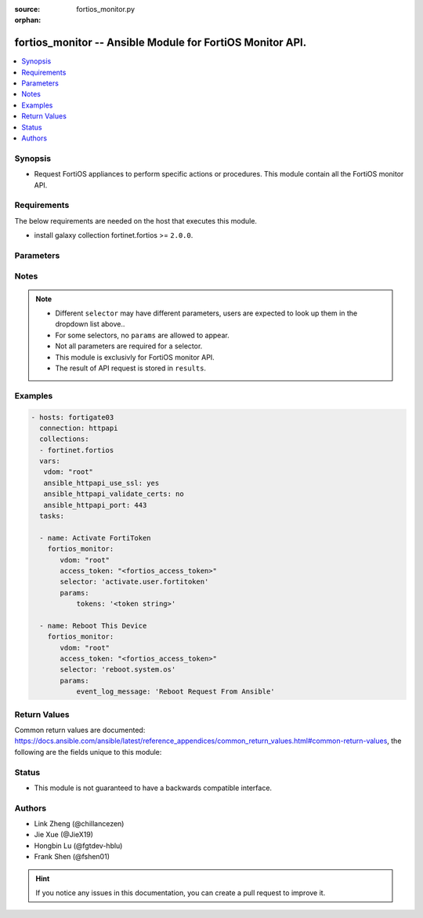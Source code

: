 :source: fortios_monitor.py

:orphan:

.. :

fortios_monitor -- Ansible Module for FortiOS Monitor API.
++++++++++++++++++++++++++++++++++++++++++++++++++++++++++++++++++++++++++++++

.. versionadded:: 2.10

.. contents::
   :local:
   :depth: 1


Synopsis
--------
- Request FortiOS appliances to perform specific actions or procedures. This module contain all the FortiOS monitor API.



Requirements
------------
The below requirements are needed on the host that executes this module.

- install galaxy collection fortinet.fortios >= ``2.0.0``.


Parameters
----------


.. raw:: html

    <ul>
    <li> <span class="li-head">vdom</span> - Virtual domain, among those defined previously. A vdom is a virtual instance of the FortiGate that can be configured and used as a different unit. <span class="li-normal">type: str</span> <span class="li-required">required: False</span> <span class="li-normal">default: root</span></li>
    <li> <span class="li-head">enable_log</span> - Enable/Disable logging for task. <span class="li-normal">type: bool</span> <span class="li-required">required: False</span> <span class="li-normal">default: False</span> </li>
    <li> <span class="li-head">access_token</span> - Token-based authentication. Generated from GUI of Fortigate. <span class="li-normal">type: str</span> <span class="li-required">required: False</span> </li>
    <li><span class="li-head">selector</span> - Action taken in FortiOS appliance. <span class="li-normal">type: str</span> <span class="li-required">choices:</span></li>
        <li style="list-style: none;"><section class="accordion">
        <input type="checkbox" name="collapse" id="handle2">
        <h2 class="handle">
            <label for="handle2"><u>Show full selector list...</u></label>
        </h2>
        <div class="content">
        <ul class="ul-self">
        <li><span class="li-head">activate.user.fortitoken</span> - Activate a set of FortiTokens by serial number. 
        <ul class="ul-self">
                <li><span class="li-required">tokens</span> - List of FortiToken serial numbers to activate. If omitted, all tokens will be used. <span class="li-normal">type: array  required: False </span> </li>
                
            </ul>
        
        </li>
        <li><span class="li-head">add-license.registration.forticare</span> - Add a FortiCare license. 
        <ul class="ul-self">
                <li><span class="li-required">registration_code</span> - FortiCare contract number. <span class="li-normal">type: string  required: True </span> </li>
                
            </ul>
        
        </li>
        <li><span class="li-head">add-license.registration.vdom</span> - Add a VDOM license. 
        <ul class="ul-self">
                <li><span class="li-required">license</span> - VDOM license key. <span class="li-normal">type: string  required: True </span> </li>
                
            </ul>
        
        </li>
        <li><span class="li-head">add.firewall.clearpass-address</span> - Add ClearPass address with SPT (System Posture Token) value. 
        <ul class="ul-self">
                <li><span class="li-required">endpoint_ip</span> - Endpoint IPv4 address. <span class="li-normal">type: array  required: True </span> </li>
                <li><span class="li-required">spt</span> - SPT value [healthy|checkup|transient|quarantine|infected|unknown*]. <span class="li-normal">type: string  required: False </span> </li>
                
            </ul>
        
        </li>
        <li><span class="li-head">add.nsx.service</span> - Add NSX service to connector. 
        <ul class="ul-self">
                <li><span class="li-required">mkey</span> - NSX connector name. <span class="li-normal">type: string  required: True </span> </li>
                
            </ul>
        
        </li>
        <li><span class="li-head">add_users.user.banned</span> - Immediately add one or more users to the banned list. 
        <ul class="ul-self">
                <li><span class="li-required">ip_addresses</span> - List of IP Addresses to ban. IPv4 and IPv6 addresses are allowed. <span class="li-normal">type: array  required: True </span> </li>
                <li><span class="li-required">expiry</span> - Time until expiry in seconds. 0 for indefinite ban. <span class="li-normal">type: int  required: False </span> </li>
                
            </ul>
        
        </li>
        <li><span class="li-head">auth.user.firewall</span> - Trigger authentication for a single firewall user. 
        <ul class="ul-self">
                <li><span class="li-required">username</span> - User name. <span class="li-normal">type: string  required: True </span> </li>
                <li><span class="li-required">ip</span> - User IP address. <span class="li-normal">type: string  required: True </span> </li>
                <li><span class="li-required">ip_version</span> - IP version [ip4|ip6]. <span class="li-normal">type: string  required: False </span> </li>
                <li><span class="li-required">server</span> - Name of an existing LDAP server entry. If supplied, authenticate that user against any matched groups on that LDAP server. <span class="li-normal">type: string  required: False </span> </li>
                
            </ul>
        
        </li>
        <li><span class="li-head">backup-action.system.fortimanager</span> - Import or update from FortiManager objects. 
        <ul class="ul-self">
                <li><span class="li-required">operation</span> - Operation to perform on the given CMDB objects [import|update]. <span class="li-normal">type: string  required: True </span> </li>
                <li><span class="li-required">objects</span> - Array of CMDB tables and mkeys. <span class="li-normal">type: array  required: True </span> </li>
                
            </ul>
        
        </li>
        <li><span class="li-head">block.endpoint-control.registration</span> - Block endpoint by FortiClient UID or MAC. 
        <ul class="ul-self">
                <li><span class="li-required">mac</span> - Single MAC to block. <span class="li-normal">type: string  required: False </span> </li>
                <li><span class="li-required">uid</span> - Single FortiClient UID to block. <span class="li-normal">type: string  required: False </span> </li>
                
            </ul>
        
        </li>
        <li><span class="li-head">cancel.fortiview.session</span> - Cancel a FortiView request session. 
        <ul class="ul-self">
                <li><span class="li-required">device</span> - FortiView request session's device. [disk|faz] <span class="li-normal">type: string  required: False </span> </li>
                <li><span class="li-required">sessionid</span> - Session ID to cancel. <span class="li-normal">type: int  required: False </span> </li>
                <li><span class="li-required">view_level</span> - FortiView View level. <span class="li-normal">type: string  required: False </span> </li>
                <li><span class="li-required">report_by</span> - Report by field. <span class="li-normal">type: string  required: False </span> </li>
                
            </ul>
        
        </li>
        <li><span class="li-head">change-vdom-mode.system.admin</span> - Switch between VDOM modes. 
        <ul class="ul-self">
                <li><span class="li-required">vdom-mode</span> - VDOM mode [no-vdom|split-vdom|multi-vdom] <span class="li-normal">type: string  required: True </span> </li>
                
            </ul>
        
        </li>
        <li><span class="li-head">check.endpoint-control.registration-password</span> - Check if provided registration password is valid for current VDOM. 
        <ul class="ul-self">
                <li><span class="li-required">password</span> - Registration password to test. <span class="li-normal">type: string  required: True </span> </li>
                
            </ul>
        
        </li>
        <li><span class="li-head">clear-counters.firewall.central-snat-map</span> - Reset traffic statistics for one or more firewall central SNAT policy by policy ID. 
        <ul class="ul-self">
                <li><span class="li-required">policy</span> - Single policy ID to reset. <span class="li-normal">type: int  required: False </span> </li>
                
            </ul>
        
        </li>
        <li><span class="li-head">clear-counters.firewall.dnat</span> - Reset hit count statistics for one or more firewall virtual IP/server by ID. 
        <ul class="ul-self">
                <li><span class="li-required">id</span> - Single IDs to reset. <span class="li-normal">type: int  required: False </span> </li>
                
            </ul>
        
        </li>
        <li><span class="li-head">clear-soft-in.router.bgp</span> - Inbound soft-reconfiguration for BGP peers. 
        
        </li>
        <li><span class="li-head">clear-soft-out.router.bgp</span> - Outbound soft-reconfiguration for BGP peers. 
        
        </li>
        <li><span class="li-head">clear-statistics.system.fortiguard</span> - Immediately clear all FortiGuard statistics. 
        
        </li>
        <li><span class="li-head">clear.system.sniffer</span> - Clear the results of a specified packet capture. 
        <ul class="ul-self">
                <li><span class="li-required">mkey</span> - ID of packet capture entry. <span class="li-normal">type: int  required: True </span> </li>
                
            </ul>
        
        </li>
        <li><span class="li-head">clear.vpn.ike</span> - Clear IKE gateways. 
        <ul class="ul-self">
                <li><span class="li-required">mkey</span> - Name of the IKE gateway to clear. <span class="li-normal">type: string  required: True </span> </li>
                
            </ul>
        
        </li>
        <li><span class="li-head">clear_all.firewall.session</span> - Immediately clear all active IPv4 and IPv6 sessions and IPS sessions of current VDOM. 
        
        </li>
        <li><span class="li-head">clear_all.user.banned</span> - Immediately clear all banned users. 
        
        </li>
        <li><span class="li-head">clear_all.wifi.rogue_ap</span> - Clear all detected rogue APs. 
        
        </li>
        <li><span class="li-head">clear_counters.firewall.acl</span> - Reset counters for one or more IPv4 ACLs by policy ID. 
        <ul class="ul-self">
                <li><span class="li-required">policy</span> - Single policy ID to reset. <span class="li-normal">type: int  required: False </span> </li>
                
            </ul>
        
        </li>
        <li><span class="li-head">clear_counters.firewall.acl6</span> - Reset counters for one or more IPv6 ACLs by policy ID. 
        <ul class="ul-self">
                <li><span class="li-required">policy</span> - Single policy ID to reset. <span class="li-normal">type: int  required: False </span> </li>
                
            </ul>
        
        </li>
        <li><span class="li-head">clear_counters.firewall.consolidated-policy</span> - Reset traffic statistics for one or more consolidated policies by policy ID. 
        <ul class="ul-self">
                <li><span class="li-required">policy</span> - Single policy ID to reset. <span class="li-normal">type: int  required: False </span> </li>
                
            </ul>
        
        </li>
        <li><span class="li-head">clear_counters.firewall.multicast-policy</span> - Reset traffic statistics for one or more firewall IPv4 multicast policies by policy ID. 
        <ul class="ul-self">
                <li><span class="li-required">policy</span> - Single policy ID to reset. <span class="li-normal">type: int  required: False </span> </li>
                
            </ul>
        
        </li>
        <li><span class="li-head">clear_counters.firewall.multicast-policy6</span> - Reset traffic statistics for one or more firewall IPv6 multicast policies by policy ID. 
        <ul class="ul-self">
                <li><span class="li-required">policy</span> - Single policy ID to reset. <span class="li-normal">type: int  required: False </span> </li>
                
            </ul>
        
        </li>
        <li><span class="li-head">clear_counters.firewall.policy</span> - Reset traffic statistics for one or more firewall policies by policy ID. 
        <ul class="ul-self">
                <li><span class="li-required">policy</span> - Single policy ID to reset. <span class="li-normal">type: int  required: False </span> </li>
                
            </ul>
        
        </li>
        <li><span class="li-head">clear_counters.firewall.policy6</span> - Reset traffic statistics for one or more IPv6 policies by policy ID. 
        <ul class="ul-self">
                <li><span class="li-required">policy</span> - Single policy ID to reset. <span class="li-normal">type: int  required: False </span> </li>
                
            </ul>
        
        </li>
        <li><span class="li-head">clear_counters.firewall.proxy-policy</span> - Reset traffic statistics for one or more explicit proxy policies by policy ID. 
        <ul class="ul-self">
                <li><span class="li-required">policy</span> - Single policy ID to reset. <span class="li-normal">type: int  required: False </span> </li>
                
            </ul>
        
        </li>
        <li><span class="li-head">clear_counters.firewall.security-policy</span> - Reset traffic statistics for one or more security policies by policy ID. 
        <ul class="ul-self">
                <li><span class="li-required">policy</span> - Single policy ID to reset. <span class="li-normal">type: int  required: False </span> </li>
                
            </ul>
        
        </li>
        <li><span class="li-head">clear_tunnel.vpn.ssl</span> - Remove all active tunnel sessions in current virtual domain. 
        
        </li>
        <li><span class="li-head">clear_users.user.banned</span> - Immediately clear a list of specific banned users by IP. 
        <ul class="ul-self">
                <li><span class="li-required">ip_addresses</span> - List of banned user IPs to clear. IPv4 and IPv6 addresses are allowed. <span class="li-normal">type: array  required: True </span> </li>
                
            </ul>
        
        </li>
        <li><span class="li-head">close.firewall.session</span> - Close a specific firewall session that matches all provided criteria. 
        <ul class="ul-self">
                <li><span class="li-required">daddr</span> - Destination address. <span class="li-normal">type: string  required: True </span> </li>
                <li><span class="li-required">dport</span> - Destination port. <span class="li-normal">type: int  required: True </span> </li>
                <li><span class="li-required">pro</span> - Protocol name [tcp|udp|icmp|...]. <span class="li-normal">type: string  required: True </span> </li>
                <li><span class="li-required">sport</span> - Source port. <span class="li-normal">type: int  required: True </span> </li>
                <li><span class="li-required">saddr</span> - Source address. <span class="li-normal">type: string  required: True </span> </li>
                
            </ul>
        
        </li>
        <li><span class="li-head">config.system.fortimanager</span> - Configure FortiManager IP. Register FortiManager if 'fortimanager_ip' is provided.       Unregister FortiManager if only 'unregister' parameter is specified and set to true. 
        <ul class="ul-self">
                <li><span class="li-required">unregister</span> - Unregister the FortiManager (default=false). <span class="li-normal">type: boolean  required: False </span> </li>
                <li><span class="li-required">fortimanager_ip</span> - FortiManager IP address. <span class="li-normal">type: string  required: False </span> </li>
                
            </ul>
        
        </li>
        <li><span class="li-head">connect.system.modem</span> - Trigger a connect for the configured modem. 
        
        </li>
        <li><span class="li-head">connect.wifi.network</span> - When FortiWiFi is in client mode, connect to the specified network, if configured in the 'wifi' interface. 
        <ul class="ul-self">
                <li><span class="li-required">ssid</span> - SSID of network to connect to. <span class="li-normal">type: string  required: True </span> </li>
                
            </ul>
        
        </li>
        <li><span class="li-head">create.registration.forticare</span> - Create a new FortiCare account. 
        <ul class="ul-self">
                <li><span class="li-required">city</span> - City. <span class="li-normal">type: string  required: True </span> </li>
                <li><span class="li-required">first_name</span> - First name. <span class="li-normal">type: string  required: True </span> </li>
                <li><span class="li-required">last_name</span> - Last name. <span class="li-normal">type: string  required: True </span> </li>
                <li><span class="li-required">industry_id</span> - Industry ID. <span class="li-normal">type: int  required: True </span> </li>
                <li><span class="li-required">orgsize_id</span> - Organization size ID. <span class="li-normal">type: int  required: True </span> </li>
                <li><span class="li-required">title</span> - Title. <span class="li-normal">type: string  required: False </span> </li>
                <li><span class="li-required">industry</span> - Industry. <span class="li-normal">type: string  required: True </span> </li>
                <li><span class="li-required">company</span> - Company. <span class="li-normal">type: string  required: True </span> </li>
                <li><span class="li-required">reseller_id</span> - Reseller ID. <span class="li-normal">type: int  required: True </span> </li>
                <li><span class="li-required">state_code</span> - State/Province code. <span class="li-normal">type: string  required: False </span> </li>
                <li><span class="li-required">phone</span> - Phone number. <span class="li-normal">type: string  required: True </span> </li>
                <li><span class="li-required">state</span> - State/Province. <span class="li-normal">type: string  required: True </span> </li>
                <li><span class="li-required">postal_code</span> - Postal code. <span class="li-normal">type: string  required: True </span> </li>
                <li><span class="li-required">country_code</span> - Country code. <span class="li-normal">type: int  required: True </span> </li>
                <li><span class="li-required">address</span> - Address. <span class="li-normal">type: string  required: True </span> </li>
                <li><span class="li-required">reseller_name</span> - Reseller name. <span class="li-normal">type: string  required: True </span> </li>
                <li><span class="li-required">password</span> - Account password. <span class="li-normal">type: string  required: True </span> </li>
                <li><span class="li-required">email</span> - Account email. <span class="li-normal">type: string  required: True </span> </li>
                
            </ul>
        
        </li>
        <li><span class="li-head">create.registration.forticloud</span> - Create a FortiCloud account. 
        <ul class="ul-self">
                <li><span class="li-required">send_logs</span> - Send logs to FortiCloud. <span class="li-normal">type: boolean  required: False </span> </li>
                <li><span class="li-required">password</span> - Account password. <span class="li-normal">type: string  required: True </span> </li>
                <li><span class="li-required">email</span> - Account email. <span class="li-normal">type: string  required: True </span> </li>
                
            </ul>
        
        </li>
        <li><span class="li-head">create.web-ui.custom-language</span> - Upload custom language file to this Fortigate. 
        <ul class="ul-self">
                <li><span class="li-required">file_content</span> - Provided when uploading a file: base64 encoded file data. Must not contain whitespace or other invalid base64 characters. Must be included in HTTP body. <span class="li-normal">type: string  required: False </span> </li>
                <li><span class="li-required">lang_name</span> - Name of custom language entry. <span class="li-normal">type: string  required: True </span> </li>
                <li><span class="li-required">lang_comments</span> - Comments of custom language entry. <span class="li-normal">type: string  required: False </span> </li>
                <li><span class="li-required">filename</span> - Name of custom language file. <span class="li-normal">type: string  required: True </span> </li>
                
            </ul>
        
        </li>
        <li><span class="li-head">deauth.user.firewall</span> - Deauthenticate single, multiple, or all firewall users. 
        <ul class="ul-self">
                <li><span class="li-required">all</span> - Set to true to deauthenticate all users. Other parameters will be ignored. <span class="li-normal">type: boolean  required: False </span> </li>
                <li><span class="li-required">users</span> - Array of user objects to deauthenticate. Use this to deauthenticate multiple users at once. Each object should include the above properties. <span class="li-normal">type: array  required: False </span> </li>
                <li><span class="li-required">ip</span> - User IP address. Required for both proxy and firewall users. <span class="li-normal">type: string  required: False </span> </li>
                <li><span class="li-required">user_type</span> - User type [proxy|firewall]. Required for both proxy and firewall users. <span class="li-normal">type: string  required: False </span> </li>
                <li><span class="li-required">id</span> - User ID. Required for both proxy and firewall users. <span class="li-normal">type: int  required: False </span> </li>
                <li><span class="li-required">ip_version</span> - IP version [ip4|ip6]. Only required if user_type is firewall. <span class="li-normal">type: string  required: False </span> </li>
                <li><span class="li-required">method</span> - Authentication method [fsso|rsso|ntlm|firewall|wsso|fsso_citrix|sso_guest]. Only required if user_type is firewall. <span class="li-normal">type: string  required: False </span> </li>
                
            </ul>
        
        </li>
        <li><span class="li-head">delete.firewall.clearpass-address</span> - Delete ClearPass address with SPT (System Posture Token) value. 
        <ul class="ul-self">
                <li><span class="li-required">endpoint_ip</span> - Endpoint IPv4 address. <span class="li-normal">type: array  required: True </span> </li>
                <li><span class="li-required">spt</span> - SPT value [healthy|checkup|transient|quarantine|infected|unknown*]. <span class="li-normal">type: string  required: False </span> </li>
                
            </ul>
        
        </li>
        <li><span class="li-head">delete.log.local-report</span> - Delete a local report. 
        <ul class="ul-self">
                <li><span class="li-required">mkeys</span> - Local Report Name. <span class="li-normal">type: array  required: True </span> </li>
                
            </ul>
        
        </li>
        <li><span class="li-head">delete.system.config-revision</span> - Deletes one or more system configuration revisions. 
        <ul class="ul-self">
                <li><span class="li-required">config_ids</span> - List of configuration ids. <span class="li-normal">type: array  required: True </span> </li>
                
            </ul>
        
        </li>
        <li><span class="li-head">delete.system.config-script</span> - Delete the history of config scripts. 
        <ul class="ul-self">
                <li><span class="li-required">id_list</span> - List of config script history ids to delete. <span class="li-normal">type: array  required: True </span> </li>
                
            </ul>
        
        </li>
        <li><span class="li-head">delete.vpn.ssl</span> - Terminate the provided SSL-VPN session. 
        <ul class="ul-self">
                <li><span class="li-required">index</span> - The session index. <span class="li-normal">type: int  required: True </span> </li>
                <li><span class="li-required">type</span> - The session type [websession|subsession]. <span class="li-normal">type: string  required: True </span> </li>
                
            </ul>
        
        </li>
        <li><span class="li-head">delete.webfilter.override</span> - Delete a configured webfilter override. 
        <ul class="ul-self">
                <li><span class="li-required">mkey</span> - ID of webfilter override to delete. <span class="li-normal">type: string  required: False </span> </li>
                
            </ul>
        
        </li>
        <li><span class="li-head">deregister.endpoint-control.registration</span> - Deregister endpoint by FortiClient UID or MAC. 
        <ul class="ul-self">
                <li><span class="li-required">mac</span> - Single MAC to deregister. <span class="li-normal">type: string  required: False </span> </li>
                <li><span class="li-required">uid</span> - Single FortiClient UID to deregister. <span class="li-normal">type: string  required: False </span> </li>
                
            </ul>
        
        </li>
        <li><span class="li-head">dhcp-renew.system.interface</span> - Renew DHCP lease of an interface. 
        <ul class="ul-self">
                <li><span class="li-required">mkey</span> - Name of the interface. <span class="li-normal">type: string  required: True </span> </li>
                <li><span class="li-required">ipv6</span> - Renew the DHCPv6 lease. <span class="li-normal">type: boolean  required: False </span> </li>
                
            </ul>
        
        </li>
        <li><span class="li-head">diagnose.extender-controller.extender</span> - Execute diagnotic commands. 
        <ul class="ul-self">
                <li><span class="li-required">cmd</span> - Command to execute. <span class="li-normal">type: string  required: True </span> </li>
                <li><span class="li-required">id</span> - FortiExtender ID. <span class="li-normal">type: string  required: True </span> </li>
                
            </ul>
        
        </li>
        <li><span class="li-head">disassociate.wifi.client</span> - Disassociate a WiFi client from the FortiAP it's currently connected to. The client will need to reassociate with the same FortiAP or another to resume connectivity. 
        <ul class="ul-self">
                <li><span class="li-required">mac</span> - MAC address. <span class="li-normal">type: string  required: True </span> </li>
                
            </ul>
        
        </li>
        <li><span class="li-head">disconnect.system.ha-peer</span> - Update configuration of peer in HA cluster. 
        <ul class="ul-self">
                <li><span class="li-required">interface</span> - Name of the interface which should be assigned for management. <span class="li-normal">type: string  required: True </span> </li>
                <li><span class="li-required">ip</span> - IP to assign to the selected interface. <span class="li-normal">type: string  required: True </span> </li>
                <li><span class="li-required">serial_no</span> - Serial number of the HA member. <span class="li-normal">type: string  required: True </span> </li>
                <li><span class="li-required">mask</span> - Full network mask to assign to the selected interface. <span class="li-normal">type: string  required: True </span> </li>
                
            </ul>
        
        </li>
        <li><span class="li-head">disconnect.system.modem</span> - Trigger a disconnect for the configured modem. 
        
        </li>
        <li><span class="li-head">download.switch-controller.fsw-firmware</span> - Download FortiSwitch firmware from FortiGuard to the FortiGate according to FortiSwitch image ID. 
        <ul class="ul-self">
                <li><span class="li-required">image_id</span> - FortiSwitch image ID. <span class="li-normal">type: string  required: True </span> </li>
                
            </ul>
        
        </li>
        <li><span class="li-head">download.wifi.firmware</span> - Download FortiAP firmware from FortiGuard to the FortiGate according to FortiAP image ID. 
        <ul class="ul-self">
                <li><span class="li-required">image_id</span> - FortiAP image ID. <span class="li-normal">type: string  required: True </span> </li>
                
            </ul>
        
        </li>
        <li><span class="li-head">dump.system.com-log</span> - Dump system com-log to file. 
        
        </li>
        <li><span class="li-head">eject.system.usb-device</span> - Eject USB drives for safe removal. 
        
        </li>
        <li><span class="li-head">email.user.guest</span> - Sent guest login details via email. 
        <ul class="ul-self">
                <li><span class="li-required">group</span> - Guest group name. <span class="li-normal">type: string  required: True </span> </li>
                <li><span class="li-required">guest</span> - Guest user IDs. <span class="li-normal">type: array  required: True </span> </li>
                
            </ul>
        
        </li>
        <li><span class="li-head">enable-app-bandwidth-tracking.system.traffic-history</span> - Enable FortiView application bandwidth tracking. 
        
        </li>
        <li><span class="li-head">factory-reset.switch-controller.managed-switch</span> - Send 'Factory Reset' command to a given FortiSwitch. 
        <ul class="ul-self">
                <li><span class="li-required">mkey</span> - Name of managed FortiSwitch. <span class="li-normal">type: string  required: True </span> </li>
                
            </ul>
        
        </li>
        <li><span class="li-head">format.system.logdisk</span> - Format log disk. 
        
        </li>
        <li><span class="li-head">generate-key.system.api-user</span> - Generate a new api-key for the specified api-key-auth admin. The old api-key will be replaced. The response contains the only chance to read the new api-key plaintext in the api_key field. 
        <ul class="ul-self">
                <li><span class="li-required">api-user</span> - Generate a new token for this api-user. <span class="li-normal">type: string  required: True </span> </li>
                
            </ul>
        
        </li>
        <li><span class="li-head">generate-keys.wifi.ssid</span> - Generate pre-shared keys for specific multi pre-shared key profile. 
        <ul class="ul-self">
                <li><span class="li-required">count</span> - Number of keys to be generated [1-512]. <span class="li-normal">type: int  required: True </span> </li>
                <li><span class="li-required">prefix</span> - Prefix to be added at the start of the generated key's name. <span class="li-normal">type: string  required: True </span> </li>
                <li><span class="li-required">group</span> - Multi pre-shared key group to add keys to. <span class="li-normal">type: string  required: True </span> </li>
                <li><span class="li-required">key_length</span> - Length of the keys to be generated [8-63]. <span class="li-normal">type: int  required: True </span> </li>
                <li><span class="li-required">mpsk_profile</span> - Multi pre-shared key profile to add keys to. <span class="li-normal">type: string  required: True </span> </li>
                
            </ul>
        
        </li>
        <li><span class="li-head">generate.vpn-certificate.csr</span> - Generate a certificate signing request (CSR) and a private key. The CSR can be retrieved / downloaded from CLI, GUI and REST API. 
        <ul class="ul-self">
                <li><span class="li-required">city</span> - Locality (L) of the certificate subject. <span class="li-normal">type: string  required: False </span> </li>
                <li><span class="li-required">orgunits</span> - List of organization units. Organization Units (OU) of the certificate subject. <span class="li-normal">type: array  required: False </span> </li>
                <li><span class="li-required">countrycode</span> - Country (C) of the certificate subject. <span class="li-normal">type: string  required: False </span> </li>
                <li><span class="li-required">scep_url</span> - SCEP server URL. If provided, use the url to enroll the csr through SCEP. <span class="li-normal">type: string  required: False </span> </li>
                <li><span class="li-required">curvename</span> - Elliptic curve name. [secp256r1|secp384r1|secp521r1]. Unavailable if the FortiGate is a Low Encryption Device (LENC). Required when keytype is ec. <span class="li-normal">type: string  required: False </span> </li>
                <li><span class="li-required">keytype</span> - Generate a RSA or an elliptic curve certificate request [rsa|ec]. The Elliptic Curve option is unavailable if the FortiGate is a Low Encryption Device (LENC) <span class="li-normal">type: string  required: True </span> </li>
                <li><span class="li-required">certname</span> - Certicate name. Used to retrieve / download the CSR. Not included in CSR and key content. <span class="li-normal">type: string  required: True </span> </li>
                <li><span class="li-required">scep_password</span> - SCEP challenge password. Some SCEP servers may require challege password. Provide it when SCEP server requires. <span class="li-normal">type: string  required: False </span> </li>
                <li><span class="li-required">state</span> - State (ST) of the certificate subject. <span class="li-normal">type: string  required: False </span> </li>
                <li><span class="li-required">keysize</span> - Key size.[1024|1536|2048|4096]. 512 only if the FortiGate is a Low Encryption Device (LENC). Required when keytype is RSA. <span class="li-normal">type: int  required: False </span> </li>
                <li><span class="li-required">scope</span> - Scope of CSR [vdom*|global]. Global scope is only accessible for global administrators <span class="li-normal">type: string  required: False </span> </li>
                <li><span class="li-required">sub_alt_name</span> - Subject alternative name (SAN) of the certificate. <span class="li-normal">type: string  required: False </span> </li>
                <li><span class="li-required">org</span> - Organization (O) of the certificate subject. <span class="li-normal">type: string  required: False </span> </li>
                <li><span class="li-required">password</span> - Password / pass phrase for the private key. If not provided, FortiGate generates a random one. <span class="li-normal">type: string  required: False </span> </li>
                <li><span class="li-required">email</span> - Email of the certificate subject. <span class="li-normal">type: string  required: False </span> </li>
                <li><span class="li-required">subject</span> - Subject (Host IP/Domain Name/E-Mail). Common Name (CN) of the certificate subject. <span class="li-normal">type: string  required: True </span> </li>
                
            </ul>
        
        </li>
        <li><span class="li-head">geoip.geoip-query</span> - Retrieve location details for IPs queried against FortiGuard's geoip service. 
        <ul class="ul-self">
                <li><span class="li-required">ip_addresses</span> - One or more IP address strings to query for location details. <span class="li-normal">type: array  required: True </span> </li>
                
            </ul>
        
        </li>
        <li><span class="li-head">import-mobile.user.fortitoken</span> - Import a list of tokens from FortiGuard to the FortiGate unit. 
        <ul class="ul-self">
                <li><span class="li-required">code</span> - Activation code on redemption certificate. <span class="li-normal">type: string  required: True </span> </li>
                
            </ul>
        
        </li>
        <li><span class="li-head">import-seed.user.fortitoken</span> - Import a FortiToken seed file. 
        <ul class="ul-self">
                <li><span class="li-required">file_content</span> - Provided when uploading a file: base64 encoded file data. Must not contain whitespace or other invalid base64 characters. Must be included in HTTP body. <span class="li-normal">type: string  required: False </span> </li>
                
            </ul>
        
        </li>
        <li><span class="li-head">import-trial.user.fortitoken</span> - Import trial mobile FortiTokens. 
        
        </li>
        <li><span class="li-head">import.vpn-certificate.ca</span> - Import CA certificate. 
        <ul class="ul-self">
                <li><span class="li-required">file_content</span> - Provided when uploading a file: base64 encoded file data. Must not contain whitespace or other invalid base64 characters. Must be included in HTTP body. <span class="li-normal">type: string  required: False </span> </li>
                <li><span class="li-required">scope</span> - Scope of CA certificate [vdom*|global]. Global scope is only accessible for global administrators <span class="li-normal">type: string  required: False </span> </li>
                <li><span class="li-required">import_method</span> - Method of importing CA certificate.[file|scep] <span class="li-normal">type: string  required: True </span> </li>
                <li><span class="li-required">scep_ca_id</span> - SCEP server CA identifier for import via SCEP. <span class="li-normal">type: string  required: False </span> </li>
                <li><span class="li-required">scep_url</span> - SCEP server URL. Required for import via SCEP <span class="li-normal">type: string  required: False </span> </li>
                
            </ul>
        
        </li>
        <li><span class="li-head">import.vpn-certificate.crl</span> - Import certificate revocation lists (CRL) from file content. 
        <ul class="ul-self">
                <li><span class="li-required">file_content</span> - Provided when uploading a file: base64 encoded file data. Must not contain whitespace or other invalid base64 characters. Must be included in HTTP body. <span class="li-normal">type: string  required: False </span> </li>
                <li><span class="li-required">scope</span> - Scope of CRL [vdom*|global]. Global scope is only accessible for global administrators <span class="li-normal">type: string  required: False </span> </li>
                
            </ul>
        
        </li>
        <li><span class="li-head">import.vpn-certificate.local</span> - Import local certificate. 
        <ul class="ul-self">
                <li><span class="li-required">acme-email</span> - Contact email address that is required by some CAs such as LetsEncrypt. <span class="li-normal">type: string  required: False </span> </li>
                <li><span class="li-required">acme-ca-url</span> - URL for the ACME CA server. <span class="li-normal">type: string  required: False </span> </li>
                <li><span class="li-required">acme-rsa-key-size</span> - Length of the RSA private key for the generated cert. <span class="li-normal">type: int  required: False </span> </li>
                <li><span class="li-required">certname</span> - Certificate name for pkcs12 and regular certificate types. <span class="li-normal">type: string  required: False </span> </li>
                <li><span class="li-required">file_content</span> - Provided when uploading a file: base64 encoded file data. Must not contain whitespace or other invalid base64 characters. Must be included in HTTP body. <span class="li-normal">type: string  required: False </span> </li>
                <li><span class="li-required">acme-domain</span> - A valid domain that resolves to an IP whose TCP port 443 reaches this FortiGate. <span class="li-normal">type: string  required: False </span> </li>
                <li><span class="li-required">acme-renew-window</span> - Certificate renewal window in days. <span class="li-normal">type: int  required: False </span> </li>
                <li><span class="li-required">scope</span> - Scope of local certificate [vdom*|global]. Global scope is only accessible for global administrators <span class="li-normal">type: string  required: False </span> </li>
                <li><span class="li-required">key_file_content</span> - Key content encoded in BASE64 for regular certificate type. <span class="li-normal">type: string  required: False </span> </li>
                <li><span class="li-required">password</span> - Optional password for pkcs12 and regular certificate types. <span class="li-normal">type: string  required: False </span> </li>
                <li><span class="li-required">type</span> - Type of certificate.[local|pkcs12|regular] <span class="li-normal">type: string  required: True </span> </li>
                
            </ul>
        
        </li>
        <li><span class="li-head">import.vpn-certificate.remote</span> - Import remote certificate. 
        <ul class="ul-self">
                <li><span class="li-required">file_content</span> - Provided when uploading a file: base64 encoded file data. Must not contain whitespace or other invalid base64 characters. Must be included in HTTP body. <span class="li-normal">type: string  required: False </span> </li>
                <li><span class="li-required">scope</span> - Scope of CRL [vdom*|global]. Global scope is only accessible for global administrators <span class="li-normal">type: string  required: False </span> </li>
                
            </ul>
        
        </li>
        <li><span class="li-head">import.web-ui.language</span> - Import localization language file to this FortiGate. 
        <ul class="ul-self">
                <li><span class="li-required">file_content</span> - Provided when uploading a file: base64 encoded file data. Must not contain whitespace or other invalid base64 characters. Must be included in HTTP body. <span class="li-normal">type: string  required: False </span> </li>
                
            </ul>
        
        </li>
        <li><span class="li-head">keep-alive.wifi.spectrum</span> - Extend duration of an existing spectrum analysis for a specific FortiAP. 
        <ul class="ul-self">
                <li><span class="li-required">radio_id</span> - Radio ID. <span class="li-normal">type: int  required: True </span> </li>
                <li><span class="li-required">duration</span> - Duration in seconds. <span class="li-normal">type: int  required: True </span> </li>
                <li><span class="li-required">wtp_id</span> - FortiAP ID. <span class="li-normal">type: string  required: True </span> </li>
                
            </ul>
        
        </li>
        <li><span class="li-head">led-blink.wifi.managed_ap</span> - Turn a managed FortiAP's LED blinking on or off. 
        <ul class="ul-self">
                <li><span class="li-required">serials</span> - FortiAP IDs to turn LED blink on/off. <span class="li-normal">type: array  required: True </span> </li>
                <li><span class="li-required">duration</span> - Time to blink, in seconds. 0 or omit for indefinite. <span class="li-normal">type: int  required: False </span> </li>
                <li><span class="li-required">blink</span> - True to turn on blinking, false to turn off. <span class="li-normal">type: boolean  required: True </span> </li>
                
            </ul>
        
        </li>
        <li><span class="li-head">login.registration.forticare</span> - Login to FortiCare. 
        <ul class="ul-self">
                <li><span class="li-required">reseller_name</span> - Reseller name. <span class="li-normal">type: string  required: True </span> </li>
                <li><span class="li-required">password</span> - Account password. <span class="li-normal">type: string  required: True </span> </li>
                <li><span class="li-required">email</span> - Account email. <span class="li-normal">type: string  required: True </span> </li>
                <li><span class="li-required">reseller_id</span> - Reseller ID. <span class="li-normal">type: int  required: True </span> </li>
                
            </ul>
        
        </li>
        <li><span class="li-head">login.registration.forticloud</span> - Login to FortiCloud. 
        <ul class="ul-self">
                <li><span class="li-required">send_logs</span> - Send logs to FortiCloud. <span class="li-normal">type: boolean  required: False </span> </li>
                <li><span class="li-required">domain</span> - FortiCloud domain. <span class="li-normal">type: string  required: False </span> </li>
                <li><span class="li-required">password</span> - Account password. <span class="li-normal">type: string  required: True </span> </li>
                <li><span class="li-required">email</span> - Account email. <span class="li-normal">type: string  required: True </span> </li>
                
            </ul>
        
        </li>
        <li><span class="li-head">logout.registration.forticloud</span> - Logout from FortiCloud. 
        
        </li>
        <li><span class="li-head">migrate.registration.forticloud</span> - Migrate standalone FortiGate Cloud account to FortiCloud. 
        <ul class="ul-self">
                <li><span class="li-required">password</span> - Account password. <span class="li-normal">type: string  required: True </span> </li>
                <li><span class="li-required">email</span> - Account email. <span class="li-normal">type: string  required: True </span> </li>
                
            </ul>
        
        </li>
        <li><span class="li-head">poe-reset.switch-controller.managed-switch</span> - Reset PoE on a given FortiSwitch's port. 
        <ul class="ul-self">
                <li><span class="li-required">port</span> - Name of port to reset PoE on. <span class="li-normal">type: string  required: True </span> </li>
                <li><span class="li-required">mkey</span> - Name of managed FortiSwitch. <span class="li-normal">type: string  required: True </span> </li>
                
            </ul>
        
        </li>
        <li><span class="li-head">provision-user.vpn.ssl</span> - Provision SSL-VPN users with target applications. The provisioning message (email or SMS) is sent with no confirmation of success. 
        <ul class="ul-self">
                <li><span class="li-required">sms_server</span> - The SMS server to be used for sending SMS messages, required if "custom" SMS method is chosen. <span class="li-normal">type: string  required: False </span> </li>
                <li><span class="li-required">vpn_name</span> - The name of the VPN configuration. <span class="li-normal">type: string  required: True </span> </li>
                <li><span class="li-required">phone_user_list</span> - The user that the VPN configuration SMS should be sent to. At least one of "phone_user_list" or "phone_number_list" is required if "method" is "sms". <span class="li-normal">type: string  required: False </span> </li>
                <li><span class="li-required">method</span> - Method to send [email|sms]. If not set, email will be the default. <span class="li-normal">type: string  required: False </span> </li>
                <li><span class="li-required">email_list</span> - The email address that the VPN configuration message should be sent to. Required if "method" is "email". <span class="li-normal">type: string  required: False </span> </li>
                <li><span class="li-required">host</span> - The hostname/IP address of the VPN server. <span class="li-normal">type: string  required: True </span> </li>
                <li><span class="li-required">sms_method</span> - The method to be used for sending the SMS [fortiguard|custom]. Default is "fortiguard". <span class="li-normal">type: string  required: False </span> </li>
                <li><span class="li-required">port</span> - The port of the VPN server. <span class="li-normal">type: int  required: True </span> </li>
                <li><span class="li-required">phone_number_list</span> - The phone number that the VPN configuration SMS should be sent to. At least one of "phone_user_list" or "phone_number_list" is required if "method" is "sms". <span class="li-normal">type: string  required: False </span> </li>
                
            </ul>
        
        </li>
        <li><span class="li-head">provision.user.fortitoken</span> - Provision a set of FortiTokens by serial number. 
        <ul class="ul-self">
                <li><span class="li-required">tokens</span> - List of FortiToken serial numbers to provision. If omitted, all tokens will be used. <span class="li-normal">type: array  required: False </span> </li>
                
            </ul>
        
        </li>
        <li><span class="li-head">push.switch-controller.fsw-firmware</span> - Push FortiSwitch firmware to the given device. 
        <ul class="ul-self">
                <li><span class="li-required">image_id</span> - FortiSwitch image ID. <span class="li-normal">type: string  required: True </span> </li>
                <li><span class="li-required">serial</span> - The target device's serial. <span class="li-normal">type: string  required: True </span> </li>
                
            </ul>
        
        </li>
        <li><span class="li-head">push.wifi.firmware</span> - Push FortiAP firmware to the given device. 
        <ul class="ul-self">
                <li><span class="li-required">image_id</span> - FortiAP image ID. <span class="li-normal">type: string  required: True </span> </li>
                <li><span class="li-required">serial</span> - The target device's serial. <span class="li-normal">type: string  required: True </span> </li>
                
            </ul>
        
        </li>
        <li><span class="li-head">quarantine.endpoint-control.registration</span> - Quarantine endpoint by FortiClient UID or MAC. 
        <ul class="ul-self">
                <li><span class="li-required">mac</span> - Single MAC to quarantine. <span class="li-normal">type: string  required: False </span> </li>
                <li><span class="li-required">uid</span> - Single FortiClient UID to quarantine. <span class="li-normal">type: string  required: False </span> </li>
                
            </ul>
        
        </li>
        <li><span class="li-head">read-info.system.certificate</span> - Get certificate information from a certificate string. 
        <ul class="ul-self">
                <li><span class="li-required">value</span> - PEM formatted certificate. <span class="li-normal">type: string  required: True </span> </li>
                
            </ul>
        
        </li>
        <li><span class="li-head">reboot.system.os</span> - Immediately reboot this device. 
        <ul class="ul-self">
                <li><span class="li-required">event_log_message</span> - Message to be logged in event log. <span class="li-normal">type: string  required: False </span> </li>
                
            </ul>
        
        </li>
        <li><span class="li-head">refresh-server.user.fsso</span> - Refresh remote agent group list for all fsso agents. 
        
        </li>
        <li><span class="li-head">refresh.azure.application-list</span> - Update the Azure application list data or get the status of an update. 
        <ul class="ul-self">
                <li><span class="li-required">last_update_time</span> - Timestamp of a previous update request. If this is not provided then it will refresh the Azure application list data. <span class="li-normal">type: int  required: False </span> </li>
                
            </ul>
        
        </li>
        <li><span class="li-head">refresh.system.external-resource</span> - Fetch the external resource file and refresh status for the specified external resource. 
        <ul class="ul-self">
                <li><span class="li-required">last_connection_time</span> - The timestamp of last connection to the resource; used for checking refresh status. <span class="li-normal">type: int  required: False </span> </li>
                <li><span class="li-required">mkey</span> - The name of the external resource to query. <span class="li-normal">type: string  required: True </span> </li>
                <li><span class="li-required">check_status_only</span> - Set to true to return only the refresh status. <span class="li-normal">type: boolean  required: False </span> </li>
                
            </ul>
        
        </li>
        <li><span class="li-head">refresh.user.fortitoken</span> - Refresh a set of FortiTokens by serial number. 
        <ul class="ul-self">
                <li><span class="li-required">tokens</span> - List of FortiToken serial numbers to refresh. If omitted, all tokens will be used. <span class="li-normal">type: array  required: False </span> </li>
                
            </ul>
        
        </li>
        <li><span class="li-head">register-appliance.system.csf</span> - Register appliance to Security Fabric. 
        <ul class="ul-self">
                <li><span class="li-required">mgmt_ip</span> - Management IP or FQDN. <span class="li-normal">type: string  required: True </span> </li>
                <li><span class="li-required">mgmt_port</span> - Management port. <span class="li-normal">type: int  required: False </span> </li>
                <li><span class="li-required">hostname</span> - Host name. <span class="li-normal">type: string  required: False </span> </li>
                <li><span class="li-required">mgmt_url_parameters</span> - Array of URL parameters. Each item is a key/value pair. If provided, the URL parameters will be included in the management IP URL. <span class="li-normal">type: array  required: False </span> </li>
                <li><span class="li-required">serial</span> - Serial number. <span class="li-normal">type: string  required: True </span> </li>
                <li><span class="li-required">type</span> - Appliance type (Example: 'faz'). <span class="li-normal">type: string  required: True </span> </li>
                
            </ul>
        
        </li>
        <li><span class="li-head">register-device.registration.forticloud</span> - Register a device to FortiCloud through FortiGate. Currently FortiSwitch and FortiAP are supported. 
        <ul class="ul-self">
                <li><span class="li-required">country</span> - Country. <span class="li-normal">type: string  required: True </span> </li>
                <li><span class="li-required">serial</span> - Device serial number <span class="li-normal">type: string  required: True </span> </li>
                <li><span class="li-required">password</span> - Password. <span class="li-normal">type: string  required: True </span> </li>
                <li><span class="li-required">email</span> - FortiCloud email. <span class="li-normal">type: string  required: True </span> </li>
                <li><span class="li-required">reseller</span> - Reseller. <span class="li-normal">type: string  required: True </span> </li>
                
            </ul>
        
        </li>
        <li><span class="li-head">remove.user.device</span> - Remove single or multiple user devices specified by host MAC addresses. 
        <ul class="ul-self">
                <li><span class="li-required">macs</span> - An array of host MAC addresses to be removed. <span class="li-normal">type: array  required: False </span> </li>
                
            </ul>
        
        </li>
        <li><span class="li-head">reset.extender-controller.extender</span> - Reset a specific FortiExtender unit. 
        <ul class="ul-self">
                <li><span class="li-required">id</span> - FortiExtender ID to reset. <span class="li-normal">type: string  required: True </span> </li>
                
            </ul>
        
        </li>
        <li><span class="li-head">reset.firewall.central-snat-map</span> - Reset traffic statistics for all firewall central SNAT policies. 
        
        </li>
        <li><span class="li-head">reset.firewall.consolidated-policy</span> - Reset traffic statistics for all consolidated policies. 
        
        </li>
        <li><span class="li-head">reset.firewall.dnat</span> - Reset hit count statistics for all firewall virtual IPs/servers. 
        
        </li>
        <li><span class="li-head">reset.firewall.multicast-policy</span> - Reset traffic statistics for all IPv4 firewall multicast policies. 
        
        </li>
        <li><span class="li-head">reset.firewall.multicast-policy6</span> - Reset traffic statistics for all IPv6 firewall multicast policies. 
        
        </li>
        <li><span class="li-head">reset.firewall.per-ip-shaper</span> - Reset statistics for all configured firewall per-IP traffic shapers. 
        
        </li>
        <li><span class="li-head">reset.firewall.policy</span> - Reset traffic statistics for all firewall policies. 
        
        </li>
        <li><span class="li-head">reset.firewall.policy6</span> - Reset traffic statistics for all IPv6 policies. 
        
        </li>
        <li><span class="li-head">reset.firewall.shaper</span> - Reset statistics for all configured traffic shapers. 
        
        </li>
        <li><span class="li-head">reset.log.stats</span> - Reset logging statistics for all log devices. 
        
        </li>
        <li><span class="li-head">reset.system.modem</span> - Reset statistics for internal/external configured modem. 
        
        </li>
        <li><span class="li-head">reset.wanopt.history</span> - Reset WAN opt. statistics. 
        
        </li>
        <li><span class="li-head">reset.wanopt.peer_stats</span> - Reset WAN opt peer statistics. 
        
        </li>
        <li><span class="li-head">reset.wanopt.webcache</span> - Reset webcache statistics. 
        
        </li>
        <li><span class="li-head">reset.webcache.stats</span> - Reset all webcache statistics. 
        
        </li>
        <li><span class="li-head">reset.webfilter.category-quota</span> - Reset webfilter quota for user or IP. 
        <ul class="ul-self">
                <li><span class="li-required">profile</span> - Webfilter profile to reset. <span class="li-normal">type: string  required: False </span> </li>
                <li><span class="li-required">user</span> - User or IP to reset with. <span class="li-normal">type: string  required: False </span> </li>
                
            </ul>
        
        </li>
        <li><span class="li-head">reset.wifi.euclid</span> - Reset presence analytics statistics. 
        
        </li>
        <li><span class="li-head">restart.switch-controller.managed-switch</span> - Restart a given FortiSwitch. 
        <ul class="ul-self">
                <li><span class="li-required">mkey</span> - Name of managed FortiSwitch. <span class="li-normal">type: string  required: True </span> </li>
                
            </ul>
        
        </li>
        <li><span class="li-head">restart.system.sniffer</span> - Restart specified packet capture. 
        <ul class="ul-self">
                <li><span class="li-required">mkey</span> - ID of packet capture entry. <span class="li-normal">type: int  required: True </span> </li>
                
            </ul>
        
        </li>
        <li><span class="li-head">restart.wifi.managed_ap</span> - Restart a given FortiAP. 
        <ul class="ul-self">
                <li><span class="li-required">wtpname</span> - FortiAP name. <span class="li-normal">type: string  required: False </span> </li>
                
            </ul>
        
        </li>
        <li><span class="li-head">restore.system.config</span> - Restore system configuration from uploaded file or from USB. 
        <ul class="ul-self">
                <li><span class="li-required">config_id</span> - When using 'revision' source: valid ID of configuration stored on disk to revert to.  <span class="li-normal">type: int  required: False </span> </li>
                <li><span class="li-required">file_content</span> - Provided when uploading a file: base64 encoded file data. Must not contain whitespace or other invalid base64 characters. Must be included in HTTP body. <span class="li-normal">type: string  required: False </span> </li>
                <li><span class="li-required">usb_filename</span> - When using 'usb' source: the filename to restore from the connected USB device. <span class="li-normal">type: string  required: False </span> </li>
                <li><span class="li-required">source</span> - Configuration file data source [upload | usb | revision]. <span class="li-normal">type: string  required: True </span> </li>
                <li><span class="li-required">scope</span> - Specify global or VDOM only restore [global | vdom]. <span class="li-normal">type: string  required: True </span> </li>
                <li><span class="li-required">password</span> - Password to decrypt configuration data. <span class="li-normal">type: string  required: False </span> </li>
                <li><span class="li-required">vdom</span> - If 'vdom' scope specified, the name of the VDOM to restore configuration. <span class="li-normal">type: string  required: False </span> </li>
                
            </ul>
        
        </li>
        <li><span class="li-head">revoke.system.dhcp</span> - Revoke IPv4 DHCP leases. 
        <ul class="ul-self">
                <li><span class="li-required">ip</span> - Optional list of addresses to revoke. Defaults to all addresses if not provided. <span class="li-normal">type: array  required: False </span> </li>
                
            </ul>
        
        </li>
        <li><span class="li-head">revoke.system.dhcp6</span> - Revoke IPv6 DHCP leases. 
        <ul class="ul-self">
                <li><span class="li-required">ip</span> - Optional list of addresses to revoke. Defaults to all addresses if not provided. <span class="li-normal">type: array  required: False </span> </li>
                
            </ul>
        
        </li>
        <li><span class="li-head">run.system.compliance</span> - Immediately run compliance checks for the selected VDOM. 
        
        </li>
        <li><span class="li-head">run.system.config-script</span> - Run remote config scripts. 
        <ul class="ul-self">
                <li><span class="li-required">remote_script</span> - Name of remote config script to run. <span class="li-normal">type: string  required: True </span> </li>
                
            </ul>
        
        </li>
        <li><span class="li-head">save.system.config</span> - Explicitly save all configuration. 
        
        </li>
        <li><span class="li-head">save.system.config-revision</span> - Create a new config revision checkpoint. 
        <ul class="ul-self">
                <li><span class="li-required">comments</span> - Optional revision comments <span class="li-normal">type: string  required: False </span> </li>
                
            </ul>
        
        </li>
        <li><span class="li-head">scan.wifi.network</span> - When FortiWiFi is in client mode, start a scan for local WiFi networks. 
        
        </li>
        <li><span class="li-head">send-activation.user.fortitoken</span> - Send a FortiToken activation code to a user via SMS or Email. 
        <ul class="ul-self">
                <li><span class="li-required">token</span> - FortiToken serial number. The token must be assigned to a user/admin. <span class="li-normal">type: string  required: True </span> </li>
                <li><span class="li-required">sms_phone</span> - Override SMS phone number. SMS provider must be set in the assigned user/admin. <span class="li-normal">type: string  required: False </span> </li>
                <li><span class="li-required">method</span> - Method to send activation code [email|sms]. If not set, SMS will be attempted first, then email. <span class="li-normal">type: string  required: False </span> </li>
                <li><span class="li-required">email</span> - Override email address. <span class="li-normal">type: string  required: False </span> </li>
                
            </ul>
        
        </li>
        <li><span class="li-head">set.system.time</span> - Sets current system time stamp. 
        <ul class="ul-self">
                <li><span class="li-required">hour</span> - Specifies the hour (0 - 23) for setting/updating time manually. <span class="li-normal">type: int  required: True </span> </li>
                <li><span class="li-required">month</span> - Specifies the month (0 - 11) for setting/updating time manually. <span class="li-normal">type: int  required: True </span> </li>
                <li><span class="li-required">second</span> - Specifies the second (0 - 59) for setting/updating time manually. <span class="li-normal">type: int  required: True </span> </li>
                <li><span class="li-required">year</span> - Specifies the year for setting/updating time manually. <span class="li-normal">type: int  required: True </span> </li>
                <li><span class="li-required">day</span> - Specifies the day for setting/updating time manually. <span class="li-normal">type: int  required: True </span> </li>
                <li><span class="li-required">minute</span> - Specifies the minute (0 - 59) for setting/updating time manually. <span class="li-normal">type: int  required: True </span> </li>
                
            </ul>
        
        </li>
        <li><span class="li-head">set_status.wifi.managed_ap</span> - Update administrative state for a given FortiAP (enable or disable authorization). 
        <ul class="ul-self">
                <li><span class="li-required">admin</span> - New FortiAP administrative state [enable|disable|discovered]. <span class="li-normal">type: string  required: False </span> </li>
                <li><span class="li-required">wtpname</span> - FortiAP name. <span class="li-normal">type: string  required: False </span> </li>
                
            </ul>
        
        </li>
        <li><span class="li-head">set_status.wifi.rogue_ap</span> - Mark detected APs as rogue APs. 
        <ul class="ul-self">
                <li><span class="li-required">status</span> - Status to assign matching APs [unclassified|rogue|accepted|suppressed]. <span class="li-normal">type: string  required: False </span> </li>
                <li><span class="li-required">ssid</span> - Corresponding list of rogue AP SSIDs. <span class="li-normal">type: array  required: False </span> </li>
                <li><span class="li-required">bssid</span> - List of rogue AP MAC addresses. <span class="li-normal">type: array  required: False </span> </li>
                
            </ul>
        
        </li>
        <li><span class="li-head">shutdown.system.os</span> - Immediately shutdown this device. 
        <ul class="ul-self">
                <li><span class="li-required">event_log_message</span> - Message to be logged in event log. <span class="li-normal">type: string  required: False </span> </li>
                
            </ul>
        
        </li>
        <li><span class="li-head">sms.user.guest</span> - Sent guest login details via SMS. 
        <ul class="ul-self">
                <li><span class="li-required">group</span> - Guest group name. <span class="li-normal">type: string  required: True </span> </li>
                <li><span class="li-required">guest</span> - Guest user IDs. <span class="li-normal">type: array  required: True </span> </li>
                
            </ul>
        
        </li>
        <li><span class="li-head">speed-test-trigger.system.interface</span> - Run a speed-test on the given interface. 
        <ul class="ul-self">
                <li><span class="li-required">mkey</span> - Name of the interface. <span class="li-normal">type: string  required: True </span> </li>
                
            </ul>
        
        </li>
        <li><span class="li-head">start.system.fsck</span> - Set file system check flag so that it will be executed on next device reboot. 
        
        </li>
        <li><span class="li-head">start.system.sniffer</span> - Start specified packet capture. 
        <ul class="ul-self">
                <li><span class="li-required">mkey</span> - ID of packet capture entry. <span class="li-normal">type: int  required: True </span> </li>
                
            </ul>
        
        </li>
        <li><span class="li-head">start.system.usb-log</span> - Start backup of logs from current VDOM to USB drive. 
        
        </li>
        <li><span class="li-head">start.wifi.spectrum</span> - Start spectrum analysis for a specific FortiAP for a duration of time. 
        <ul class="ul-self">
                <li><span class="li-required">radio_id</span> - Radio ID. <span class="li-normal">type: int  required: True </span> </li>
                <li><span class="li-required">channels</span> - Channels. <span class="li-normal">type: array  required: True </span> </li>
                <li><span class="li-required">duration</span> - Duration in seconds. <span class="li-normal">type: int  required: True </span> </li>
                <li><span class="li-required">wtp_id</span> - FortiAP ID. <span class="li-normal">type: string  required: True </span> </li>
                
            </ul>
        
        </li>
        <li><span class="li-head">start.wifi.vlan-probe</span> - Start a VLAN probe. 
        <ul class="ul-self">
                <li><span class="li-required">wtp</span> - FortiAP ID. <span class="li-normal">type: string  required: True </span> </li>
                <li><span class="li-required">retries</span> - Number of times to retry a probe for a particular VLAN. <span class="li-normal">type: int  required: True </span> </li>
                <li><span class="li-required">start_vlan_id</span> - The starting VLAN ID for the probe. <span class="li-normal">type: int  required: True </span> </li>
                <li><span class="li-required">end_vlan_id</span> - The ending VLAN ID for the probe. <span class="li-normal">type: int  required: True </span> </li>
                <li><span class="li-required">timeout</span> - Timeout duration (in seconds) to wait for a VLAN probe response. <span class="li-normal">type: int  required: True </span> </li>
                <li><span class="li-required">ap_interface</span> - FortiAP interface to send the probe on. <span class="li-normal">type: int  required: True </span> </li>
                
            </ul>
        
        </li>
        <li><span class="li-head">stop.system.sniffer</span> - Stop specified packet capture. 
        <ul class="ul-self">
                <li><span class="li-required">mkey</span> - ID of packet capture entry. <span class="li-normal">type: int  required: True </span> </li>
                
            </ul>
        
        </li>
        <li><span class="li-head">stop.system.usb-log</span> - Stop backup of logs to USB drive. 
        
        </li>
        <li><span class="li-head">stop.wifi.spectrum</span> - Stop spectrum analysis for a specific FortiAP. 
        <ul class="ul-self">
                <li><span class="li-required">radio_id</span> - Radio ID. <span class="li-normal">type: int  required: True </span> </li>
                <li><span class="li-required">wtp_id</span> - FortiAP ID. <span class="li-normal">type: string  required: True </span> </li>
                
            </ul>
        
        </li>
        <li><span class="li-head">stop.wifi.vlan-probe</span> - Stop a VLAN probe. 
        <ul class="ul-self">
                <li><span class="li-required">wtp</span> - FortiAP ID. <span class="li-normal">type: string  required: True </span> </li>
                <li><span class="li-required">ap_interface</span> - FortiAP interface to send the probe on. <span class="li-normal">type: int  required: True </span> </li>
                
            </ul>
        
        </li>
        <li><span class="li-head">system.change-password</span> - Save admin and guest-admin passwords. 
        <ul class="ul-self">
                <li><span class="li-required">new_password</span> - New password. <span class="li-normal">type: string  required: True </span> </li>
                <li><span class="li-required">old_password</span> - Old password. <span class="li-normal">type: string  required: False </span> </li>
                <li><span class="li-required">mkey</span> - User ID for password change. <span class="li-normal">type: string  required: False </span> </li>
                
            </ul>
        
        </li>
        <li><span class="li-head">system.disconnect-admins</span> - Disconnects logged in administrators. 
        <ul class="ul-self">
                <li><span class="li-required">admins</span> - List of objects with admin id and method. <span class="li-normal">type: array  required: False </span> </li>
                <li><span class="li-required">id</span> - Admin ID <span class="li-normal">type: int  required: False </span> </li>
                <li><span class="li-required">method</span> - Login method used to connect admin to FortiGate. <span class="li-normal">type: string  required: False </span> </li>
                
            </ul>
        
        </li>
        <li><span class="li-head">system.password-policy-conform</span> - Check whether password conforms to the password policy. 
        <ul class="ul-self">
                <li><span class="li-required">apply_to</span> - Password Policy ID. <span class="li-normal">type: string  required: False </span> </li>
                <li><span class="li-required">password</span> - Password. <span class="li-normal">type: string  required: False </span> </li>
                <li><span class="li-required">old_password</span> - Old password. <span class="li-normal">type: string  required: False </span> </li>
                <li><span class="li-required">mkey</span> - User ID for password change. <span class="li-normal">type: string  required: False </span> </li>
                
            </ul>
        
        </li>
        <li><span class="li-head">test-availability.system.fortiguard</span> - Test availability of FortiGuard services. 
        <ul class="ul-self">
                <li><span class="li-required">protocol</span> - Protocol to check. [https | udp | http] <span class="li-normal">type: string  required: True </span> </li>
                <li><span class="li-required">port</span> - Port to check. <span class="li-normal">type: int  required: True </span> </li>
                <li><span class="li-required">service</span> - Service to check. [emailfilter | webfilter] <span class="li-normal">type: string  required: True </span> </li>
                
            </ul>
        
        </li>
        <li><span class="li-head">test-connect.user.radius</span> - Test the connectivity of the given RADIUS server and, optionally, the validity of a username & password. 
        <ul class="ul-self">
                <li><span class="li-required">ordinal</span> - If 'mkey' is provided, the server-secret pair to use from the object: 'primary', 'secondary' or 'tertiary'. Defaults to 'primary'. <span class="li-normal">type: string  required: False </span> </li>
                <li><span class="li-required">auth_type</span> - Authentication protocol to use [auto|ms_chap_v2|ms_chap|chap|pap]. If 'mkey' is provided, this overrides the 'auth-type' value in the object. <span class="li-normal">type: string  required: False </span> </li>
                <li><span class="li-required">server</span> - Host name or IP of a RADIUS server. If 'mkey' is provided, this overrides the 'server' value in the object. <span class="li-normal">type: string  required: False </span> </li>
                <li><span class="li-required">secret</span> - Secret password for the RADIUS server. If 'mkey' is provided, this overrides the 'secret' value in the object. <span class="li-normal">type: string  required: False </span> </li>
                <li><span class="li-required">user</span> - User name whose access to check. <span class="li-normal">type: string  required: False </span> </li>
                <li><span class="li-required">password</span> - User's password. <span class="li-normal">type: string  required: False </span> </li>
                <li><span class="li-required">mkey</span> - Name of FortiGate's RADIUS object whose settings to test. <span class="li-normal">type: string  required: False </span> </li>
                
            </ul>
        
        </li>
        <li><span class="li-head">test.system.automation-stitch</span> - Triggers an automation stitch for testing purposes. 
        <ul class="ul-self">
                <li><span class="li-required">log</span> - Message to store in the log buffer when triggering an event. For example, "logid=\"32102\" eventtime=1528840790000000000 logdesc=\"Sample description\" msg=\"Sample message\"". This parameter is required for the 'event-log' event type. For the test to run, the 'logid' argument value must match the trigger-defined value. If 'logid' is not provided, the test will use the trigger-defined value. <span class="li-normal">type: string  required: False </span> </li>
                <li><span class="li-required">mkey</span> - ID of automation stitch to trigger. <span class="li-normal">type: string  required: True </span> </li>
                
            </ul>
        
        </li>
        <li><span class="li-head">test.user.tacacs-plus</span> - Test the connectivity of the given TACACS+ server. 
        <ul class="ul-self">
                <li><span class="li-required">ordinal</span> - If 'mkey' is provided, the server-key pair to use from the object: 'primary', 'secondary' or 'tertiary'. Defaults to 'primary'. <span class="li-normal">type: string  required: False </span> </li>
                <li><span class="li-required">source_ip</span> - Source IP for communications to TACACS+ server. If 'mkey' is provided, this overrides the 'source-ip' value in the object. <span class="li-normal">type: string  required: False </span> </li>
                <li><span class="li-required">server</span> - Host name of IP of a TACACS+ server. If 'mkey' is provided, this overrides the 'server' value in the object. <span class="li-normal">type: string  required: False </span> </li>
                <li><span class="li-required">secret</span> - Secret key for the TACACS+ server. If 'mkey' is provided, this overrides the 'key' value in the object. <span class="li-normal">type: string  required: False </span> </li>
                <li><span class="li-required">port</span> - Port number of the TACACS+ server. If 'mkey' is provided, this overrides the 'port' value in the object. Defaults to 49. <span class="li-normal">type: int  required: False </span> </li>
                <li><span class="li-required">mkey</span> - Name of FortiGate's TACACS+ object whose settings to test. <span class="li-normal">type: string  required: False </span> </li>
                
            </ul>
        
        </li>
        <li><span class="li-head">toggle-vdom-mode.system.admin</span> - Toggles VDOM mode on/off. Enables or disables VDOM mode if it is disabled or enabled respectively. 
        
        </li>
        <li><span class="li-head">transfer.registration.forticare</span> - Transfer to a new FortiCare account. 
        <ul class="ul-self">
                <li><span class="li-required">password</span> - Account password. <span class="li-normal">type: string  required: True </span> </li>
                <li><span class="li-required">old_password</span> - Old account password. <span class="li-normal">type: string  required: True </span> </li>
                <li><span class="li-required">email</span> - Account email. <span class="li-normal">type: string  required: True </span> </li>
                <li><span class="li-required">old_email</span> - Old account email. <span class="li-normal">type: string  required: True </span> </li>
                
            </ul>
        
        </li>
        <li><span class="li-head">trigger.system.security-rating</span> - Run a Security Rating report. 
        <ul class="ul-self">
                <li><span class="li-required">report_types</span> - Multiple Security Rating reports to run, run all reports when unspecified. <span class="li-normal">type: array  required: False </span> </li>
                <li><span class="li-required">report_type</span> - Security Rating report to run, run all reports when unspecified. <span class="li-normal">type: string  required: False </span> </li>
                
            </ul>
        
        </li>
        <li><span class="li-head">tunnel_down.vpn.ipsec</span> - Bring down a specific IPsec VPN tunnel. 
        <ul class="ul-self">
                <li><span class="li-required">p2name</span> - IPsec phase2 name. <span class="li-normal">type: string  required: True </span> </li>
                <li><span class="li-required">p2serial</span> - IPsec phase2 serial. <span class="li-normal">type: int  required: False </span> </li>
                <li><span class="li-required">p1name</span> - IPsec phase1 name. <span class="li-normal">type: string  required: True </span> </li>
                
            </ul>
        
        </li>
        <li><span class="li-head">tunnel_reset_stats.vpn.ipsec</span> - Reset statistics for a specific IPsec VPN tunnel. 
        <ul class="ul-self">
                <li><span class="li-required">p1name</span> - IPsec phase1 name. <span class="li-normal">type: string  required: True </span> </li>
                
            </ul>
        
        </li>
        <li><span class="li-head">tunnel_up.vpn.ipsec</span> - Bring up a specific IPsec VPN tunnel. 
        <ul class="ul-self">
                <li><span class="li-required">p2name</span> - IPsec phase2 name. <span class="li-normal">type: string  required: True </span> </li>
                <li><span class="li-required">p2serial</span> - IPsec phase2 serial. <span class="li-normal">type: int  required: False </span> </li>
                <li><span class="li-required">p1name</span> - IPsec phase1 name. <span class="li-normal">type: string  required: True </span> </li>
                
            </ul>
        
        </li>
        <li><span class="li-head">unblock.endpoint-control.registration</span> - Unblock endpoint by FortiClient UID or MAC. 
        <ul class="ul-self">
                <li><span class="li-required">mac</span> - Single MAC to unblock. <span class="li-normal">type: string  required: False </span> </li>
                <li><span class="li-required">uid</span> - Single FortiClient UID to unblock. <span class="li-normal">type: string  required: False </span> </li>
                
            </ul>
        
        </li>
        <li><span class="li-head">unquarantine.endpoint-control.registration</span> - Unquarantine endpoint by FortiClient UID or MAC. 
        <ul class="ul-self">
                <li><span class="li-required">mac</span> - Single MAC to unquarantine. <span class="li-normal">type: string  required: False </span> </li>
                <li><span class="li-required">uid</span> - Single FortiClient UID to unquarantine. <span class="li-normal">type: string  required: False </span> </li>
                
            </ul>
        
        </li>
        <li><span class="li-head">update-comments.system.config-revision</span> - Updates comments for a system configuration file. 
        <ul class="ul-self">
                <li><span class="li-required">config_id</span> - Configuration id. <span class="li-normal">type: int  required: False </span> </li>
                <li><span class="li-required">comments</span> - Configuration comments. <span class="li-normal">type: string  required: False </span> </li>
                
            </ul>
        
        </li>
        <li><span class="li-head">update.switch-controller.managed-switch</span> - Update administrative state for a given FortiSwitch (enable or disable authorization). 
        <ul class="ul-self">
                <li><span class="li-required">admin</span> - New FortiSwitch administrative state [enable|disable|discovered]. <span class="li-normal">type: string  required: False </span> </li>
                <li><span class="li-required">mkey</span> - FortiSwitch name. <span class="li-normal">type: string  required: False </span> </li>
                
            </ul>
        
        </li>
        <li><span class="li-head">update.system.fortiguard</span> - Immediately update status for FortiGuard services. 
        
        </li>
        <li><span class="li-head">update.system.ha-peer</span> - Update configuration of peer in HA cluster. 
        <ul class="ul-self">
                <li><span class="li-required">priority</span> - Priority to assign to HA member. <span class="li-normal">type: int  required: False </span> </li>
                <li><span class="li-required">serial_no</span> - Serial number of the HA member. <span class="li-normal">type: string  required: True </span> </li>
                <li><span class="li-required">hostname</span> - Name to assign the HA member. <span class="li-normal">type: string  required: False </span> </li>
                <li><span class="li-required">vcluster_id</span> - Virtual cluster number. <span class="li-normal">type: int  required: False </span> </li>
                
            </ul>
        
        </li>
        <li><span class="li-head">update.system.modem</span> - Update supported modem list from FortiGuard. 
        
        </li>
        <li><span class="li-head">update.system.sdn-connector</span> - Update an SDN connector's connection status. 
        <ul class="ul-self">
                <li><span class="li-required">mkey</span> - SDN connector name. <span class="li-normal">type: string  required: True </span> </li>
                
            </ul>
        
        </li>
        <li><span class="li-head">update.web-ui.custom-language</span> - Update custom language file to this Fortigate. 
        <ul class="ul-self">
                <li><span class="li-required">file_content</span> - Provided when uploading a file: base64 encoded file data. Must not contain whitespace or other invalid base64 characters. Must be included in HTTP body. <span class="li-normal">type: string  required: False </span> </li>
                <li><span class="li-required">filename</span> - Name of custom language file. <span class="li-normal">type: string  required: False </span> </li>
                <li><span class="li-required">lang_comments</span> - Comments of custom language entry. <span class="li-normal">type: string  required: False </span> </li>
                <li><span class="li-required">mkey</span> - Name of custom language entry. <span class="li-normal">type: string  required: True </span> </li>
                <li><span class="li-required">lang_name</span> - New name of custom language entry. <span class="li-normal">type: string  required: False </span> </li>
                
            </ul>
        
        </li>
        <li><span class="li-head">upgrade.extender-controller.extender</span> - Upgrade FortiExtender. 
        <ul class="ul-self">
                <li><span class="li-required">file_content</span> - Provided when uploading a file: base64 encoded file data. Must not contain whitespace or other invalid base64 characters. Must be included in HTTP body. <span class="li-normal">type: string  required: False </span> </li>
                <li><span class="li-required">id</span> - FortiExtender ID to upgrade. <span class="li-normal">type: string  required: True </span> </li>
                
            </ul>
        
        </li>
        <li><span class="li-head">upgrade.license.database</span> - Upgrade or downgrade UTM engine or signature package (IPS/AntiVirus/Application Control/Industrial database/Security Rating) using uploaded file. 
        <ul class="ul-self">
                <li><span class="li-required">file_content</span> - Provided when uploading a file: base64 encoded file data. Must not contain whitespace or other invalid base64 characters. Must be included in HTTP body. <span class="li-normal">type: string  required: False </span> </li>
                <li><span class="li-required">db_name</span> - Security service database name [ips|appctrl|industrial_db|antivirus|security_rating] <span class="li-normal">type: string  required: True </span> </li>
                
            </ul>
        
        </li>
        <li><span class="li-head">upgrade.system.firmware</span> - Upgrade firmware image on this device using uploaded file. 
        <ul class="ul-self">
                <li><span class="li-required">file_content</span> - Provided when uploading a file: base64 encoded file data. Must not contain whitespace or other invalid base64 characters. Must be included in HTTP body. <span class="li-normal">type: string  required: False </span> </li>
                <li><span class="li-required">source</span> - Firmware file data source [upload|usb|fortiguard]. <span class="li-normal">type: string  required: True </span> </li>
                <li><span class="li-required">ignore_invalid_signature</span> - Set to true to allow upgrade of firmware images with invalid signatures. <span class="li-normal">type: boolean  required: False </span> </li>
                <li><span class="li-required">format_partition</span> - Set to true to format boot partition before upgrade. <span class="li-normal">type: boolean  required: False </span> </li>
                <li><span class="li-required">filename</span> - Name of file on fortiguard or USB disk to upgrade to. <span class="li-normal">type: string  required: False </span> </li>
                
            </ul>
        
        </li>
        <li><span class="li-head">upload.switch-controller.fsw-firmware</span> - Upload FortiSwitch firmware to the management FortiGate and then push to target FortiSwitches. 
        <ul class="ul-self">
                <li><span class="li-required">serials</span> - The target device's serial. <span class="li-normal">type: string  required: False </span> </li>
                <li><span class="li-required">file_content</span> - Provided when uploading a file: base64 encoded file data. Must not contain whitespace or other invalid base64 characters. Must be included in HTTP body. <span class="li-normal">type: string  required: False </span> </li>
                
            </ul>
        
        </li>
        <li><span class="li-head">upload.system.config-script</span> - Upload and run a new configuration script file. 
        <ul class="ul-self">
                <li><span class="li-required">file_content</span> - Provided when uploading a file: base64 encoded file data. Must not contain whitespace or other invalid base64 characters. Must be included in HTTP body. <span class="li-normal">type: string  required: False </span> </li>
                <li><span class="li-required">filename</span> - Name of configuration script file. <span class="li-normal">type: string  required: False </span> </li>
                
            </ul>
        
        </li>
        <li><span class="li-head">upload.system.vmlicense</span> - Update VM license using uploaded file. Reboots immediately if successful. 
        <ul class="ul-self">
                <li><span class="li-required">file_content</span> - Provided when uploading a file: base64 encoded file data. Must not contain whitespace or other invalid base64 characters. Must be included in HTTP body. <span class="li-normal">type: string  required: False </span> </li>
                
            </ul>
        
        </li>
        <li><span class="li-head">upload.webproxy.pacfile</span> - Upload webproxy PAC file. 
        <ul class="ul-self">
                <li><span class="li-required">file_content</span> - Provided when uploading a file: base64 encoded file data. Must not contain whitespace or other invalid base64 characters. Must be included in HTTP body. <span class="li-normal">type: string  required: False </span> </li>
                <li><span class="li-required">filename</span> - Name of PAC file. <span class="li-normal">type: string  required: False </span> </li>
                
            </ul>
        
        </li>
        <li><span class="li-head">upload.wifi.firmware</span> - Upload FortiAP firmware to the management FortiGate and then push to target FortiAPs. 
        <ul class="ul-self">
                <li><span class="li-required">serials</span> - The target device's serial. <span class="li-normal">type: string  required: False </span> </li>
                <li><span class="li-required">file_content</span> - Provided when uploading a file: base64 encoded file data. Must not contain whitespace or other invalid base64 characters. Must be included in HTTP body. <span class="li-normal">type: string  required: False </span> </li>
                
            </ul>
        
        </li>
        <li><span class="li-head">upload.wifi.region-image</span> - Saves a floorplan/region image to an existing region. 
        <ul class="ul-self">
                <li><span class="li-required">image_type</span> - MIME type of the image (png|jpeg|gif). <span class="li-normal">type: string  required: True </span> </li>
                <li><span class="li-required">file_content</span> - Provided when uploading a file: base64 encoded file data. Must not contain whitespace or other invalid base64 characters. Must be included in HTTP body. <span class="li-normal">type: string  required: False </span> </li>
                <li><span class="li-required">region_name</span> - Region name to save image to. <span class="li-normal">type: string  required: True </span> </li>
                
            </ul>
        
        </li>
        <li><span class="li-head">utm.rating-lookup</span> - Lookup FortiGuard rating for a specific URL. 
        <ul class="ul-self">
                <li><span class="li-required">url</span> - List of URLs to query. <span class="li-normal">type: array  required: False </span> </li>
                <li><span class="li-required">lang</span> - Language for the rating response. <span class="li-normal">type: string  required: False </span> </li>
                
            </ul>
        
        </li>
        <li><span class="li-head">validate-gcp-key.system.sdn-connector</span> - Validate a string representing a private key from GCP in PEM format. 
        <ul class="ul-self">
                <li><span class="li-required">private-key</span> - Private key in PEM format. <span class="li-normal">type: string  required: True </span> </li>
                
            </ul>
        
        </li>
        <li><span class="li-head">verify-cert.endpoint-control.ems</span> - Verify EMS server certificate for a specific EMS. 
        <ul class="ul-self">
                <li><span class="li-required">ems_name</span> - EMS server name (as defined in CLI table endpoint-control.fctems). <span class="li-normal">type: string  required: True </span> </li>
                <li><span class="li-required">fingerprint</span> - EMS server certificate fingerprint to check with. <span class="li-normal">type: string  required: True </span> </li>
                
            </ul>
        
        </li>
        <li><span class="li-head">webhook.system.automation-stitch</span> - Triggers an incoming webhook for an automation stitch. 
        <ul class="ul-self">
                <li><span class="li-required">mkey</span> - The incoming webhook name to trigger. <span class="li-normal">type: string  required: True </span> </li>
                
            </ul>
        
        </li>
        </ul>
        </div>
        </section>
    <li><span class="li-head">params</span> - the parameter for each action, see definition in above list.<span class="li-normal">type: dict</span></li>


Notes
-----

.. note::

   - Different ``selector`` may have different parameters, users are expected to look up them in the dropdown list above..

   - For some selectors, no ``params`` are allowed to appear.

   - Not all parameters are required for a selector.

   - This module is exclusivly for FortiOS monitor API.

   - The result of API request is stored in ``results``.


Examples
--------

.. code-block:: yaml+jinja

 - hosts: fortigate03
   connection: httpapi
   collections:
   - fortinet.fortios
   vars:
    vdom: "root"
    ansible_httpapi_use_ssl: yes
    ansible_httpapi_validate_certs: no
    ansible_httpapi_port: 443
   tasks:

   - name: Activate FortiToken
     fortios_monitor:
        vdom: "root"
        access_token: "<fortios_access_token>"
        selector: 'activate.user.fortitoken'
        params:
            tokens: '<token string>'

   - name: Reboot This Device
     fortios_monitor:
        vdom: "root"
        access_token: "<fortios_access_token>"
        selector: 'reboot.system.os'
        params:
            event_log_message: 'Reboot Request From Ansible'


Return Values
-------------
Common return values are documented: https://docs.ansible.com/ansible/latest/reference_appendices/common_return_values.html#common-return-values, the following are the fields unique to this module:

.. raw:: html

    <ul>

    <li> <span class="li-return">build</span> - Build number of the fortigate image <span class="li-normal">returned: always</span> <span class="li-normal">type: str</span> <span class="li-normal">sample: 1547</span></li>
    <li> <span class="li-return">http_method</span> - Last method used to provision the content into FortiGate <span class="li-normal">returned: always</span> <span class="li-normal">type: str</span> <span class="li-normal">sample: GET</span></li>
    <li> <span class="li-return">name</span> - Name of the table used to fulfill the request <span class="li-normal">returned: always</span> <span class="li-normal">type: str</span> <span class="li-normal">sample: firmware</span></li>
    <li> <span class="li-return">path</span> - Path of the table used to fulfill the request <span class="li-normal">returned: always</span> <span class="li-normal">type: str</span> <span class="li-normal">sample: system</span></li>
    <li> <span class="li-return">results</span> - Object list retrieved from device. <span class="li-normal">returned: always</span> <span class="li-normal">type: list</span></li>
    <li> <span class="li-return">revision</span> - Internal revision number <span class="li-normal">returned: always</span> <span class="li-normal">type: str</span> <span class="li-normal">sample: 17.0.2.10658</span></li>
    <li> <span class="li-return">serial</span> - Serial number of the unit <span class="li-normal">returned: always</span> <span class="li-normal">type: str</span> <span class="li-normal">sample: FGVMEVYYQT3AB5352</span></li>
    <li> <span class="li-return">status</span> - Indication of the operation's result <span class="li-normal">returned: always</span> <span class="li-normal">type: str</span> <span class="li-normal">sample: success</span></li>
    <li> <span class="li-return">vdom</span> - Virtual domain used <span class="li-normal">returned: always</span> <span class="li-normal">type: str</span> <span class="li-normal">sample: root</span></li>
    <li> <span class="li-return">version</span> - Version of the FortiGate <span class="li-normal">returned: always</span> <span class="li-normal">type: str</span> <span class="li-normal">sample: v5.6.3</span></li>
    <li> <span class="li-return">ansible_facts</span> - The list of fact subsets collected from the device <span class="li-normal">returned: always</span> <span class="li-normal">type: dict</span></li>
    </ul>

Status
------

- This module is not guaranteed to have a backwards compatible interface.


Authors
-------

- Link Zheng (@chillancezen)
- Jie Xue (@JieX19)
- Hongbin Lu (@fgtdev-hblu)
- Frank Shen (@fshen01)


.. hint::
    If you notice any issues in this documentation, you can create a pull request to improve it.